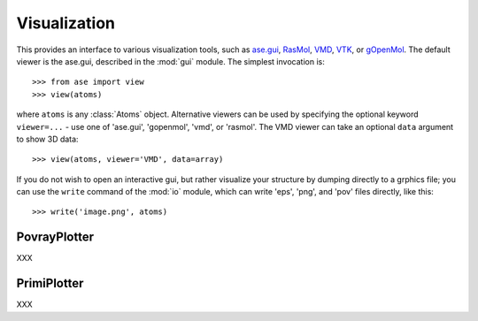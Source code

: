 .. module:: visualize

Visualization
=============

.. function:: view(atoms, data=None, viewer=None, repeat=None)

This provides an interface to various visualization tools, such as
`ase.gui`_, RasMol_, VMD_, VTK_, or gOpenMol_. The default viewer is
the ase.gui, described in the :mod:`gui` module. The simplest
invocation is::

  >>> from ase import view
  >>> view(atoms)

where ``atoms`` is any :class:`Atoms` object.  Alternative viewers can
be used by specifying the optional keyword ``viewer=...`` - use one of
'ase.gui', 'gopenmol', 'vmd', or 'rasmol'.  The VMD viewer can take an
optional ``data`` argument to show 3D data::

  >>> view(atoms, viewer='VMD', data=array)

If you do not wish to open an interactive gui, but rather visualize
your structure by dumping directly to a grphics file; you can use the
``write`` command of the :mod:`io` module, which can write 'eps',
'png', and 'pov' files directly, like this::

  >>> write('image.png', atoms)

.. _ase.gui: gui.html
.. _RasMol: http://openrasmol.org/
.. _VMD: http://www.ks.uiuc.edu/Research/vmd/
.. _VTK: http://public.kitware.com/VTK/
.. _gOpenMol: http://www.csc.fi/gopenmol/


PovrayPlotter
-------------

XXX


PrimiPlotter
-------------

XXX


